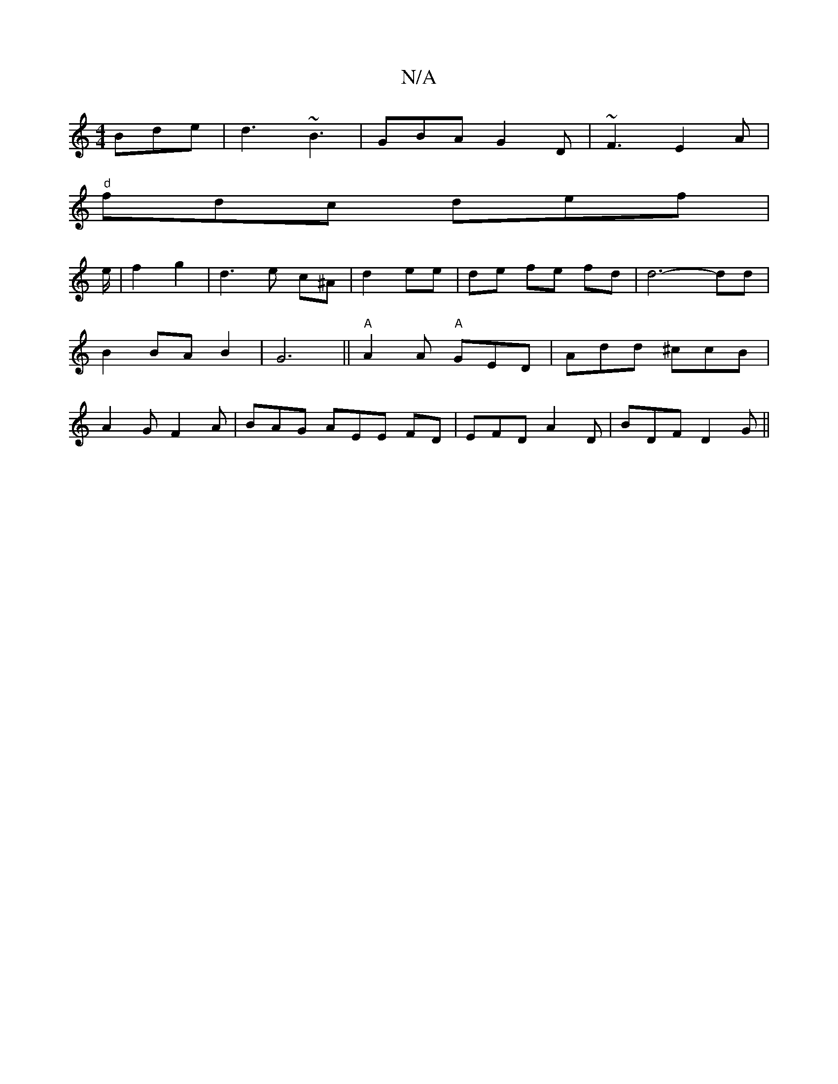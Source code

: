 X:1
T:N/A
M:4/4
R:N/A
K:Cmajor
 Bde|d3 ~B3|GBA G2D|~F3 E2A|
"d"fdc def|
e/2|f2 g2- |d3 e c^A|d2 ee|de fe fd | d6-dd|B2BAB2|	 G6||"A"A2 A "A"GED|Add ^ccB|A2G F2A|BAG AEE FD|EFD A2D|BDF D2G||

|:d2 ec e3 B|cAA ABc|ABA B2e|fed e3||
Ad